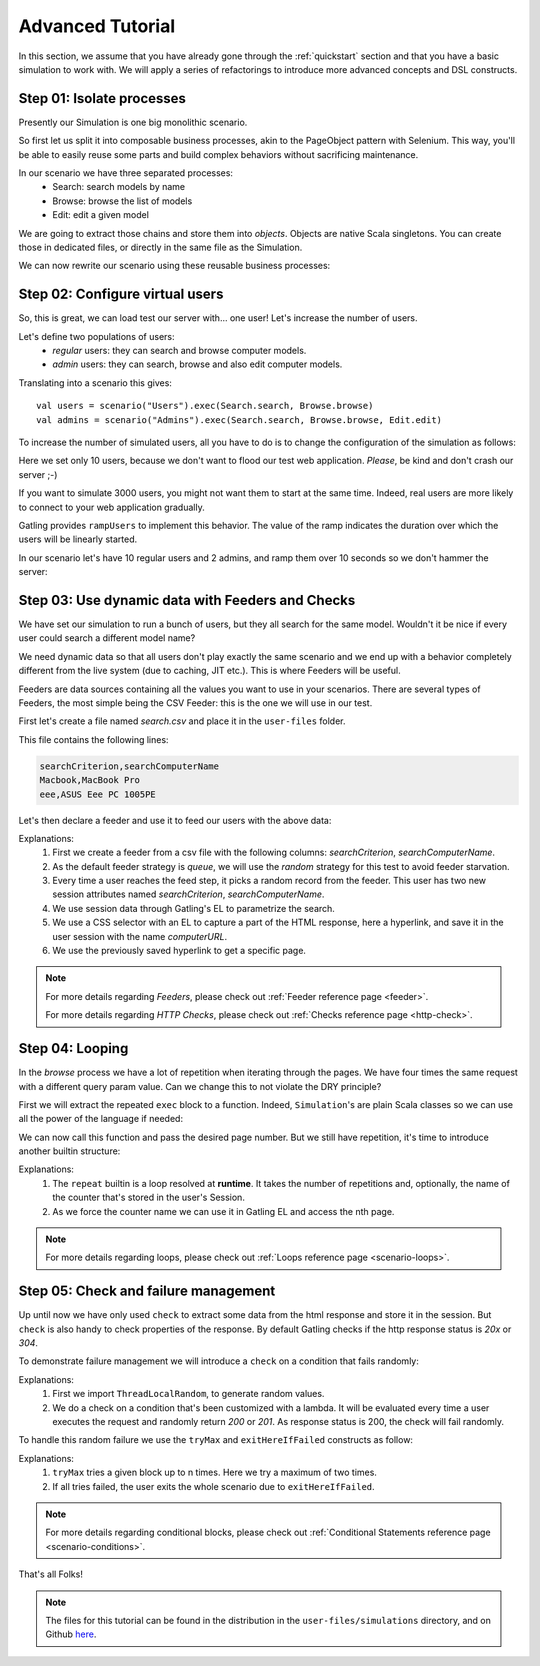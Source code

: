 .. _advanced_tutorial:

#################
Advanced Tutorial
#################

In this section, we assume that you have already gone through the :ref:`quickstart` section and that you have a basic simulation to work with.
We will apply a series of refactorings to introduce more advanced concepts and DSL constructs.

Step 01: Isolate processes
==========================

Presently our Simulation is one big monolithic scenario.

So first let us split it into composable business processes, akin to the PageObject pattern with Selenium.
This way, you'll be able to easily reuse some parts and build complex behaviors without sacrificing maintenance.

In our scenario we have three separated processes:
  * Search: search models by name
  * Browse: browse the list of models
  * Edit: edit a given model

We are going to extract those chains and store them into *objects*.
Objects are native Scala singletons.
You can create those in dedicated files, or directly in the same file as the Simulation.

.. includecode:: code/AdvancedTutorialSample.scala#isolate-processes

We can now rewrite our scenario using these reusable business processes:

.. includecode:: code/AdvancedTutorialSample.scala#processes

Step 02: Configure virtual users
================================

So, this is great, we can load test our server with... one user!
Let's increase the number of users.

Let's define two populations of users:
  * *regular* users: they can search and browse computer models.
  * *admin* users: they can search, browse and also edit computer models.

Translating into a scenario this gives::

  val users = scenario("Users").exec(Search.search, Browse.browse)
  val admins = scenario("Admins").exec(Search.search, Browse.browse, Edit.edit)

To increase the number of simulated users, all you have to do is to change the configuration of the simulation as follows:

.. includecode:: code/AdvancedTutorialSample.scala#setup-users

Here we set only 10 users, because we don't want to flood our test web application. *Please*, be kind and don't crash our server ;-)

If you want to simulate 3000 users, you might not want them to start at the same time.
Indeed, real users are more likely to connect to your web application gradually.

Gatling provides ``rampUsers`` to implement this behavior.
The value of the ramp indicates the duration over which the users will be linearly started.

In our scenario let's have 10 regular users and 2 admins, and ramp them over 10 seconds so we don't hammer the server:

.. includecode:: code/AdvancedTutorialSample.scala#setup-users-and-admins

Step 03: Use dynamic data with Feeders and Checks
=================================================

We have set our simulation to run a bunch of users, but they all search for the same model.
Wouldn't it be nice if every user could search a different model name?

We need dynamic data so that all users don't play exactly the same scenario and we end up with a behavior completely different from the live system (due to caching, JIT etc.).
This is where Feeders will be useful.

Feeders are data sources containing all the values you want to use in your scenarios.
There are several types of Feeders, the most simple being the CSV Feeder: this is the one we will use in our test.

First let's create a file named *search.csv* and place it in the ``user-files`` folder.

This file contains the following lines:

.. code-block:: text

  searchCriterion,searchComputerName
  Macbook,MacBook Pro
  eee,ASUS Eee PC 1005PE

Let's then declare a feeder and use it to feed our users with the above data:

.. includecode:: code/AdvancedTutorialSample.scala#feeder

Explanations:
  1. First we create a feeder from a csv file with the following columns: *searchCriterion*, *searchComputerName*.
  2. As the default feeder strategy is *queue*, we will use the *random* strategy for this test to avoid feeder starvation.
  3. Every time a user reaches the feed step, it picks a random record from the feeder.
     This user has two new session attributes named *searchCriterion*, *searchComputerName*.
  4. We use session data through Gatling's EL to parametrize the search.
  5. We use a CSS selector with an EL to capture a part of the HTML response, here a hyperlink, and save it in the user session with the name *computerURL*.
  6. We use the previously saved hyperlink to get a specific page.

.. note::
    For more details regarding *Feeders*, please check out :ref:`Feeder reference page <feeder>`.

    For more details regarding *HTTP Checks*, please check out :ref:`Checks reference page <http-check>`.

Step 04: Looping
================

In the *browse* process we have a lot of repetition when iterating through the pages.
We have four times the same request with a different query param value. Can we change this to not violate the DRY principle?

First we will extract the repeated ``exec`` block to a function.
Indeed, ``Simulation``'s are plain Scala classes so we can use all the power of the language if needed:

.. includecode:: code/AdvancedTutorialSample.scala#loop-simple

We can now call this function and pass the desired page number.
But we still have repetition, it's time to introduce another builtin structure:

.. includecode:: code/AdvancedTutorialSample.scala#loop-for

Explanations:
  1. The ``repeat`` builtin is a loop resolved at **runtime**.
     It takes the number of repetitions and, optionally, the name of the counter that's stored in the user's Session.
  2. As we force the counter name we can use it in Gatling EL and access the nth page.

.. note::
  For more details regarding loops, please check out :ref:`Loops reference page <scenario-loops>`.

Step 05: Check and failure management
=====================================

Up until now we have only used ``check`` to extract some data from the html response and store it in the session.
But ``check`` is also handy to check properties of the response.
By default Gatling checks if the http response status is *20x* or *304*.

To demonstrate failure management we will introduce a ``check`` on a condition that fails randomly:

.. includecode:: code/AdvancedTutorialSample.scala#check

Explanations:
  1. First we import ``ThreadLocalRandom``, to generate random values.
  2. We do a check on a condition that's been customized with a lambda.
     It will be evaluated every time a user executes the request and randomly return *200* or *201*.
     As response status is 200, the check will fail randomly.

To handle this random failure we use the ``tryMax`` and ``exitHereIfFailed`` constructs as follow:

.. includecode:: code/AdvancedTutorialSample.scala#tryMax-exitHereIfFailed

Explanations:
  1. ``tryMax`` tries a given block up to n times.
     Here we try a maximum of two times.
  2. If all tries failed, the user exits the whole scenario due to ``exitHereIfFailed``.

.. note::
  For more details regarding conditional blocks, please check out :ref:`Conditional Statements reference page <scenario-conditions>`.

That's all Folks!

.. note::
  The files for this tutorial can be found in the distribution in the ``user-files/simulations`` directory, and on Github `here <https://github.com/gatling/gatling/tree/master/gatling-bundle/src/main/scala/computerdatabase>`__.
